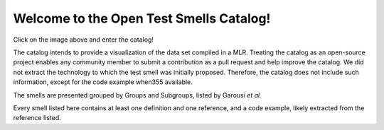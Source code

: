 
Welcome to the Open Test Smells Catalog!
===================================
.. image:: https://readthedocs.org/projects/test-smell-catalog/badge/?version=latest
    :target: https://test-smell-catalog.readthedocs.io/en/latest/?badge=latest
    :alt: Documentation Status

Click on the image above and enter the catalog!

The catalog intends to provide a visualization of the data set compiled in a MLR.
Treating the catalog as an open-source project enables any community member to submit a contribution as a pull request and help improve the catalog.
We did not extract the technology to which the test smell was initially proposed. Therefore, the catalog does not include such information, except for the code example when355
available.

The smells are presented grouped by Groups and Subgroups, listed by Garousi *et al.*

Every smell listed here contains at least one definition and one reference, and a code example, likely extracted from the reference listed.


